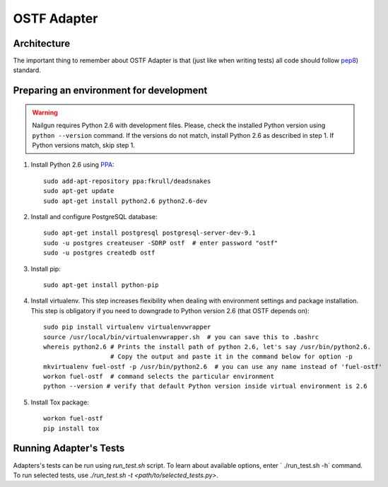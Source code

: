 .. _ostf-adapter:

OSTF Adapter
============

.. _ostf-adapter-architecture:

Architecture
^^^^^^^^^^^^

.. image:: ../_images/plugin_structure.png

The important thing to remember about OSTF Adapter
is that (just like when writing tests) all code should follow
`pep8 <https://www.python.org/dev/peps/pep-0008/>`_) standard.

.. _ostf-dev-env:

Preparing an environment for development
^^^^^^^^^^^^^^^^^^^^^^^^^^^^^^^^^^^^^^^^

.. warning:: Nailgun requires Python 2.6 with development files.
    Please, check the installed Python version using ``python --version`` command.
    If the versions do not match, install Python 2.6 as described in step 1.
    If Python versions match, skip step 1.

#. Install Python 2.6 using
   `PPA <https://launchpad.net/~fkrull/+archive/ubuntu/deadsnakes>`_::

     sudo add-apt-repository ppa:fkrull/deadsnakes
     sudo apt-get update
     sudo apt-get install python2.6 python2.6-dev

#. Install and configure PostgreSQL database::

    sudo apt-get install postgresql postgresql-server-dev-9.1
    sudo -u postgres createuser -SDRP ostf  # enter password "ostf"
    sudo -u postgres createdb ostf

#. Install pip::

    sudo apt-get install python-pip

#. Install virtualenv. This step increases flexibility
   when dealing with environment settings and package installation.
   This step is obligatory if you need to downgrade to Python version 2.6
   (that OSTF depends on)::

    sudo pip install virtualenv virtualenvwrapper
    source /usr/local/bin/virtualenvwrapper.sh  # you can save this to .bashrc
    whereis python2.6 # Prints the install path of python 2.6, let's say /usr/bin/python2.6.
                      # Copy the output and paste it in the command below for option -p
    mkvirtualenv fuel-ostf -p /usr/bin/python2.6  # you can use any name instead of 'fuel-ostf'
    workon fuel-ostf  # command selects the particular environment
    python --version # verify that default Python version inside virtual environment is 2.6

#. Install Tox package::

    workon fuel-ostf
    pip install tox

.. _ostf-adapter-tests:

Running Adapter's Tests
^^^^^^^^^^^^^^^^^^^^^^^

Adapters's tests can be run using `run_test.sh` script.
To learn about available options, enter `  ./run_test.sh -h` command.
To run selected tests, use `./run_test.sh -t <path/to/selected_tests.py>`.
